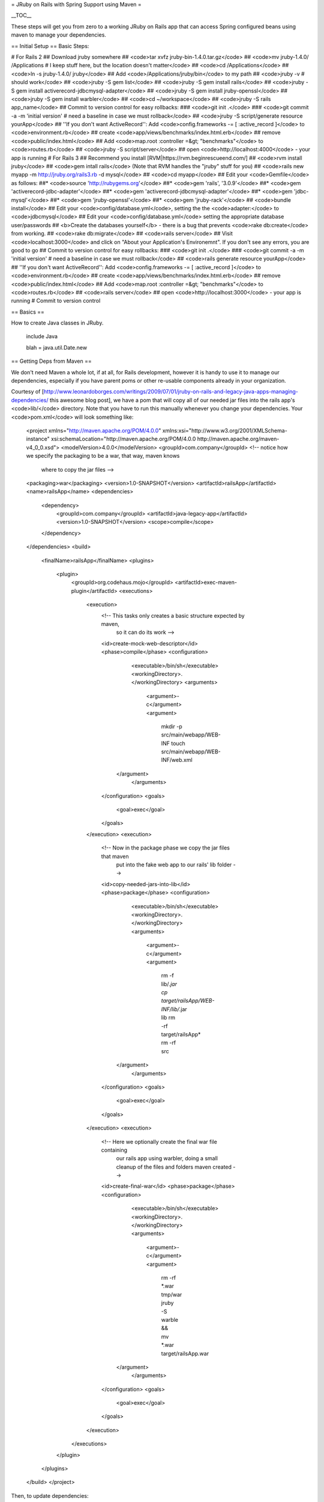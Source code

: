 = JRuby on Rails with Spring Support using Maven =

__TOC__

These steps will get you from zero to a working JRuby on Rails app that can access Spring configured beans using maven to manage your dependencies.

== Initial Setup ==
Basic Steps:

# For Rails 2
## Download jruby somewhere
## <code>tar xvfz jruby-bin-1.4.0.tar.gz</code>
## <code>mv jruby-1.4.0/ /Applications # I keep stuff here, but the location doesn't matter</code>
## <code>cd /Applications</code>
## <code>ln -s jruby-1.4.0/ jruby</code>
## Add <code>/Applications/jruby/bin</code> to my path
## <code>jruby -v # should work</code>
## <code>jruby -S gem list</code>
## <code>jruby -S gem install rails</code>
## <code>jruby -S gem install activerecord-jdbcmysql-adapter</code>
## <code>jruby -S gem install jruby-openssl</code>
## <code>jruby -S gem install warbler</code>
## <code>cd ~/workspace</code>
## <code>jruby -S rails app_name</code>
## Commit to version control for easy rollbacks:
### <code>git init .</code>
### <code>git commit -a -m 'initial version' # need a baseline in case we must rollback</code>
## <code>jruby -S script/generate resource yourApp</code>
## ''If you don't want ActiveRecord'': Add <code>config.frameworks -= [ :active_record ]</code> to <code>environment.rb</code>
## create <code>app/views/benchmarks/index.html.erb</code>
## remove <code>public/index.html</code>
## Add <code>map.root :controller =&gt; "benchmarks"</code> to <code>routes.rb</code>
## <code>jruby -S script/server</code>
## open <code>http://localhost:4000</code> - your app is running
# For Rails 3
## Recommend you install [RVM|https://rvm.beginrescueend.com/]
## <code>rvm install jruby</code>
## <code>gem intall rails</code> (Note that RVM handles the "jruby" stuff for you)
## <code>rails new myapp -m http://jruby.org/rails3.rb -d mysql</code>
## <code>cd myapp</code>
## Edit your <code>Gemfile</code> as follows:
##* <code>source 'http://rubygems.org'</code>
##* <code>gem 'rails', '3.0.9'</code>
##* <code>gem 'activerecord-jdbc-adapter'</code>
##* <code>gem 'activerecord-jdbcmysql-adapter'</code>
##* <code>gem 'jdbc-mysql'</code>
##* <code>gem 'jruby-openssl'</code>
##* <code>gem 'jruby-rack'</code>
## <code>bundle install</code>
## Edit your <code>config/database.yml</code>, setting the the <code>adapter:</code> to <code>jdbcmysql</code>
## Edit your <code>config/database.yml</code> setting the appropriate database user/passwords
## <b>Create the databases yourself</b> - there is a bug that prevents <code>rake db:create</code> from working.
## <code>rake db:migrate</code>
## <code>rails server</code>
## Visit <code>localhost:3000</code> and click on "About your Application's Environemnt".  If you don't see any errors, you are good to go
## Commit to version control for easy rollbacks:
### <code>git init .</code>
### <code>git commit -a -m 'initial version' # need a baseline in case we must rollback</code>
## <code>rails generate resource yourApp</code>
## ''If you don't want ActiveRecord'': Add <code>config.frameworks -= [ :active_record ]</code> to <code>environment.rb</code>
## create <code>app/views/benchmarks/index.html.erb</code>
## remove <code>public/index.html</code>
## Add <code>map.root :controller =&gt; "benchmarks"</code> to <code>routes.rb</code>
## <code>rails server</code>
## open <code>http://localhost:3000</code> - your app is running
# Commit to version control

== Basics ==

How to create Java classes in JRuby.

 include Java
 
 blah = java.util.Date.new

== Getting Deps from Maven ==

We don't need Maven a whole lot, if at all, for Rails development, however it is handy to use it to manage our dependencies, especially if you have parent poms or other re-usable components already in your organization.

Courtesy of [http://www.leonardoborges.com/writings/2009/07/01/jruby-on-rails-and-legacy-java-apps-managing-dependencies/ this awesome blog post], we have a pom that will copy all of our needed jar files into the rails app's <code>lib/</code> directory.  Note that you have to run this manually whenever you change your dependencies.  Your <code>pom.xml</code> will look something like:

  <project
  xmlns="http://maven.apache.org/POM/4.0.0"
  xmlns:xsi="http://www.w3.org/2001/XMLSchema-instance"
  xsi:schemaLocation="http://maven.apache.org/POM/4.0.0 http://maven.apache.org/maven-v4_0_0.xsd">
  <modelVersion>4.0.0</modelVersion>
  <groupId>com.company</groupId>
  <!-- notice how we specify the packaging to be a war, that way, maven knows 
    where to copy the jar files -->
  <packaging>war</packaging>
  <version>1.0-SNAPSHOT</version>
  <artifactId>railsApp</artifactId>
  <name>railsApp</name>
  <dependencies>
    <dependency>
      <groupId>com.company</groupId>
      <artifactId>java-legacy-app</artifactId>
      <version>1.0-SNAPSHOT</version>
      <scope>compile</scope>
    </dependency>
  </dependencies>
  <build>
    <finalName>railsApp</finalName>
    <plugins>
      <plugin>
        <groupId>org.codehaus.mojo</groupId>
        <artifactId>exec-maven-plugin</artifactId>
        <executions>
          <execution>
            <!-- This tasks only creates a basic structure expected by maven, 
              so it can do its work -->
            <id>create-mock-web-descriptor</id>
            <phase>compile</phase>
            <configuration>
              <executable>/bin/sh</executable>
              <workingDirectory>.</workingDirectory>
              <arguments>
                <argument>-c</argument>
                <argument>
                  mkdir -p src/main/webapp/WEB-INF
                  touch src/main/webapp/WEB-INF/web.xml
             </argument>
              </arguments>
            </configuration>
            <goals>
              <goal>exec</goal>
            </goals>
          </execution>
          <execution>
            <!-- Now in the package phase we copy the jar files that maven 
              put into the fake web app to our rails' lib folder -->
            <id>copy-needed-jars-into-lib</id>
            <phase>package</phase>
            <configuration>
              <executable>/bin/sh</executable>
              <workingDirectory>.</workingDirectory>
              <arguments>
                <argument>-c</argument>
                <argument>
                  rm -f lib/*.jar
                  cp target/railsApp/WEB-INF/lib/*.jar lib
                  rm -rf target/railsApp*
                  rm -rf src
             </argument>
              </arguments>
            </configuration>
            <goals>
              <goal>exec</goal>
            </goals>
          </execution>
          <execution>
            <!-- Here we optionally create the final war file containing 
              our rails app using warbler, doing a small cleanup of the files and folders 
              maven created -->
            <id>create-final-war</id>
            <phase>package</phase>
            <configuration>
              <executable>/bin/sh</executable>
              <workingDirectory>.</workingDirectory>
              <arguments>
                <argument>-c</argument>
                <argument>
                  rm -rf *.war tmp/war
                  jruby -S warble && \
                  mv *.war target/railsApp.war
             </argument>
              </arguments>
            </configuration>
            <goals>
              <goal>exec</goal>
            </goals>
          </execution>
        </executions>
      </plugin>
    </plugins>
  </build>
  </project>

Then, to update dependencies:

 mvn package # downloads jars into target/ dir, 
             # then copies them to the lib dir

Finally, Rails needs to load all of these when it starts up.  Create <code>config/initializers/01_java_jars.rb</code>:

 Dir.entries("#{RAILS_ROOT}/lib").sort.each do |entry|
   if entry =~ /.jar$/
     require entry
   end
 end

This basically "loads" all the libs you had maven copy into your app's <code>lib</code> directory.  You'll need to restart
rails to see this.

One thing that wasn't clear to me with JRuby is what "package roots" are available by default.  For example, my company has code with a package rooted at <code>poscore</code>, and ruby code like <code>poscore.model.type.Customer.new</code> just didn't work.  It seems that only certain common top-level packages are automatically available without qualifying, so you can certainly do:

 Customer = Java::poscore.model.Customer
 
 c = Customer.new

I opted to add some methods to <code>application_controller.rb</code>, since I'd be needing these a lot.  There are other methods of simulating Java's <code>import something.*</code> hanging around, but this worked for my purposes:

 # Get the poscore package from Java
 def self.poscore; Java::poscore; end

== Creating a .war ==

One of the coolest things about JRuby and Rails is that you can package up your Rails app as a <code>.war</code> and dump it into a J2EE app server:

 jruby -S warble config # this sets up stuff to make a war
 jruby -S warble        # creates blah.war in local dir

== Setting up Spring ==

Basically, you need to get a list of all the spring configuration files you intend to load.  If your XML configuration files are somewhere in the classpath in a directory called <code>config</code>, you can get a list of them as such

 # Our config files live in src/main/resources/config
 def beans
 ["configurationContext", "otherContext", "dataContext" ].map { |c|
   "classpath:config/#{c}.xml" 
 }.to_java :string
 end

You can then load them as such:

 context = org.springframework.context.support.ClassPathXmlApplicationContext.new(beans)

 # We have a bean named "someService" configured, so we get it
 service = context.getBean("someService")

You should probably put this in an initializer, naming it to ensure it happens after your java jars are loaded.  Using the naming scheme from above, the name <code>config/initializers/02_spring.rb</code> would work as such:

 SPRING_XML_CONFIG_FILES = %w(
     configurationContext 
     migrationContext 
     dataAccessContext 
     dataSourceContext).map { |c|
   "classpath:config/#{c}.xml" 
 }.to_java :string
 
 SPRING_CONTEXT = org.springframework.context.support.
   ClassPathXmlApplicationContext.new(SPRING_XML_CONFIG_FILES)

Again, this assumes that our config files are on the classpath in a <code>config</code> subdirectory.  Your setup may need to be different.

Now, you can use <code>SPRING_CONTEXT</code> anywhere in your code to access beans.  With Ruby's awesome meta-programming, it's not hard to envision some slick <code>method_missing</code> means of getting access to your beans:

 class << context
   alias old_method_missing method_missing
   def method_missing(sym,args)
     if args.empty?
       getBean(sym.toString)
     else
       old_method_missing(sym,args)
     end
   end
 end

 context.someService # gets our someService bean

That's it!  You now have a JRuby on Rails application that can access your existing java-defined Spring beans.
